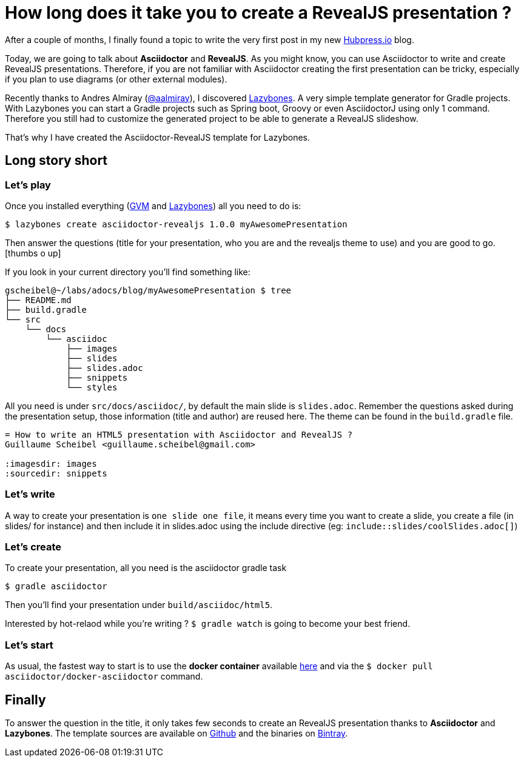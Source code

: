 = How long does it take you to create a RevealJS presentation ?

:hp-tags: asciidoctor, revealjs, lazybones

After a couple of months, I finally found a topic to write the very first post in my new http://hubpress.io/[Hubpress.io^] blog.

Today, we are going to talk about *Asciidoctor* and *RevealJS*. As you might know, you can use Asciidoctor to write and create RevealJS presentations. Therefore, if you are not familiar with Asciidoctor creating the first presentation can be tricky, especially if you plan to use diagrams (or other external modules).

Recently thanks to Andres Almiray (https://twitter.com/aalmiray[@aalmiray^]), I discovered https://github.com/pledbrook/lazybones[Lazybones^]. A very simple template generator for Gradle projects. With Lazybones you can start a Gradle projects such as Spring boot, Groovy or even AsciidoctorJ using only 1 command. Therefore you still had to customize the generated project to be able to generate a RevealJS slideshow.

That's why I have created the Asciidoctor-RevealJS template for Lazybones.

== Long story short

=== Let's play

Once you installed everything (http://gvmtool.net[GVM^] and https://github.com/pledbrook/lazybones[Lazybones^]) all you need to do is:

[source]
$ lazybones create asciidoctor-revealjs 1.0.0 myAwesomePresentation

Then answer the questions (title for your presentation, who you are and the revealjs theme to use) and you are good to go.
icon:thumbs-o-up[]

If you look in your current directory you'll find something like:

[source]
----
gscheibel@~/labs/adocs/blog/myAwesomePresentation $ tree
├── README.md
├── build.gradle
└── src
    └── docs
        └── asciidoc
            ├── images
            ├── slides
            ├── slides.adoc
            ├── snippets
            └── styles
----

All you need is under `src/docs/asciidoc/`, by default the main slide is `slides.adoc`. Remember the questions asked during the presentation setup, those information (title and author) are reused here. The theme can be found in the `build.gradle` file.

[source]
----
= How to write an HTML5 presentation with Asciidoctor and RevealJS ?
Guillaume Scheibel <guillaume.scheibel@gmail.com>

:imagesdir: images
:sourcedir: snippets
----

=== Let's write

A way to create your presentation is `one slide one file`, it means every time you want to create a slide, you create a file (in slides/ for instance) and then include it in slides.adoc using the include directive (eg: `include::slides/coolSlides.adoc[]`)


=== Let's create

To create your presentation, all you need is the asciidoctor gradle task

[source]
$ gradle asciidoctor

Then you'll find your presentation under `build/asciidoc/html5`.

Interested by hot-relaod while you're writing ? `$ gradle watch` is going to become your best friend.

=== Let's start

As usual, the fastest way to start is to use the *docker container* available https://registry.hub.docker.com/u/asciidoctor/docker-asciidoctor/[here] and via the `$ docker pull asciidoctor/docker-asciidoctor` command.


== Finally

To answer the question in the title, it only takes few seconds to create an RevealJS presentation thanks to *Asciidoctor* and *Lazybones*.
The template sources are available on https://github.com/asciidoctor/asciidoctor-lazybones[Github^] and the binaries on https://bintray.com/asciidoctor/maven/asciidoctor-revealjs[Bintray^].


